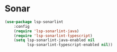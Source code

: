 * Sonar
  #+begin_src emacs-lisp
  (use-package lsp-sonarlint
      :config
      (require 'lsp-sonarlint-java)
      (require 'lsp-sonarlint-typescript)
      (setq lsp-sonarlint-java-enabled nil
            lsp-sonarlint-typescript-enabled nil))
  #+end_src
